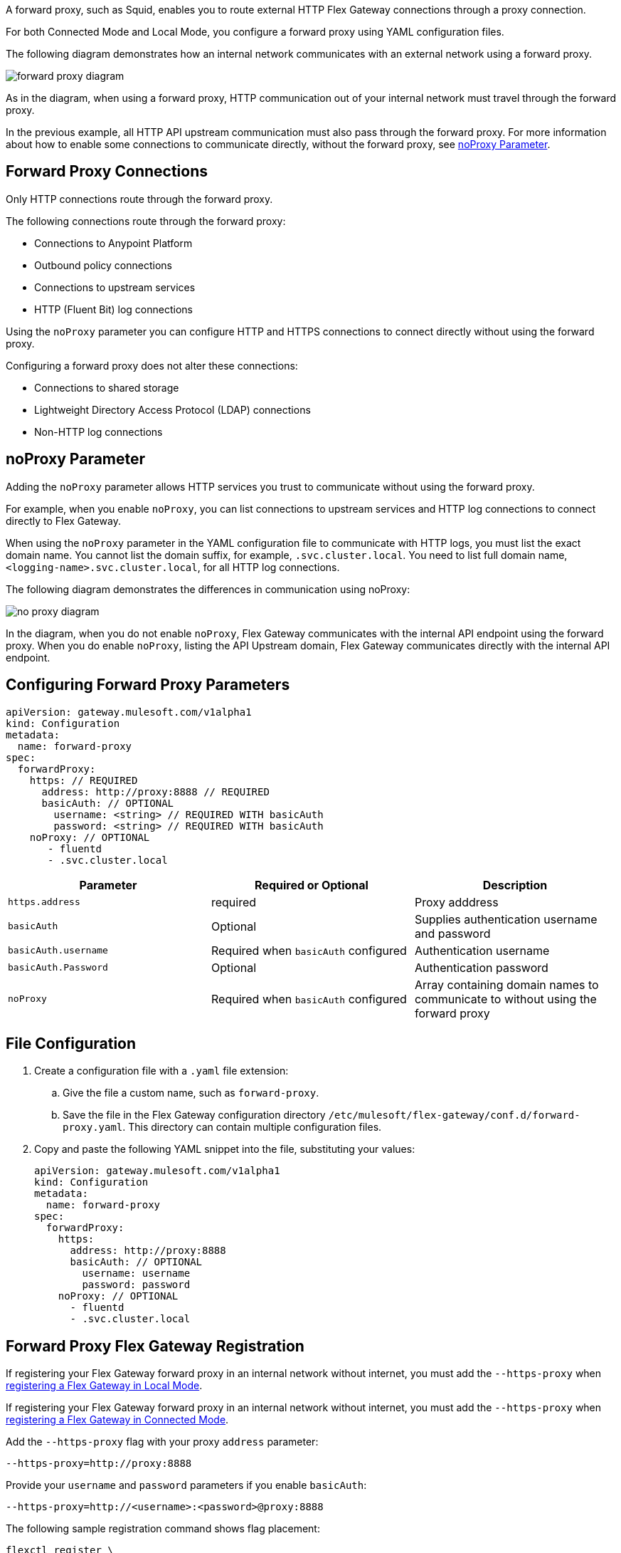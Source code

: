 //tag::configuration[]
A forward proxy, such as Squid, enables you to route external HTTP Flex Gateway connections through a proxy connection.  

For both Connected Mode and Local Mode, you configure a forward proxy using YAML configuration files.

The following diagram demonstrates how an internal network communicates with an external network using a forward proxy. 

image:forward-proxy-diagram.png[align=center]

As in the diagram, when using a forward proxy, HTTP communication out of your internal network must travel through the forward proxy. 

In the previous example, all HTTP API upstream communication must also pass through the forward proxy. For more information about how to enable some connections to communicate directly, without the forward proxy, see <<noproxy-parameter, noProxy Parameter>>.

== Forward Proxy Connections
Only HTTP connections route through the forward proxy.

The following connections route through the forward proxy:

* Connections to Anypoint Platform
* Outbound policy connections
* Connections to upstream services
* HTTP (Fluent Bit) log connections

Using the `noProxy` parameter you can configure HTTP and HTTPS connections to connect directly without using the forward proxy.

Configuring a forward proxy does not alter these connections:

* Connections to shared storage
* Lightweight Directory Access Protocol (LDAP) connections
* Non-HTTP log connections

== noProxy Parameter

Adding the `noProxy` parameter allows HTTP services you trust to communicate without using the forward proxy.

For example, when you enable `noProxy`, you can list connections to upstream services and HTTP log connections to connect directly to Flex Gateway. 

When using the `noProxy` parameter in the YAML configuration file to communicate with HTTP logs, you must list the exact domain name. You cannot list the domain suffix, for example, `.svc.cluster.local`. You need to list full domain name, `<logging-name>.svc.cluster.local`, for all HTTP log connections.

The following diagram demonstrates the differences in communication using noProxy:

image:no-proxy-diagram.png[align=center]

In the diagram, when you do not enable `noProxy`, Flex Gateway communicates with the internal API endpoint using the forward proxy. When you do enable `noProxy`, listing the API Upstream domain, Flex Gateway communicates directly with the internal API endpoint.



== Configuring Forward Proxy Parameters

[source,yaml]
----
apiVersion: gateway.mulesoft.com/v1alpha1
kind: Configuration
metadata:
  name: forward-proxy
spec:
  forwardProxy: 
    https: // REQUIRED
      address: http://proxy:8888 // REQUIRED
      basicAuth: // OPTIONAL
        username: <string> // REQUIRED WITH basicAuth
        password: <string> // REQUIRED WITH basicAuth
    noProxy: // OPTIONAL
       - fluentd
       - .svc.cluster.local

----

|===
|Parameter | Required or Optional | Description

| `https.address`
| required
| Proxy adddress

| `basicAuth`
| Optional
| Supplies authentication username and password

| `basicAuth.username`
| Required when `basicAuth` configured
| Authentication username

| `basicAuth.Password`
| Optional
| Authentication password

| `noProxy`
| Required when `basicAuth` configured
| Array containing domain names to communicate to without using the forward proxy
|===


== File Configuration

. Create a configuration file with a `.yaml` file extension:
.. Give the file a custom name, such as `forward-proxy`.
.. Save the file in the Flex Gateway configuration directory `/etc/mulesoft/flex-gateway/conf.d/forward-proxy.yaml`. This directory can contain multiple configuration files.
. Copy and paste the following YAML snippet into the file, substituting your values:
+
[source,yaml]
----
apiVersion: gateway.mulesoft.com/v1alpha1
kind: Configuration
metadata:
  name: forward-proxy
spec:
  forwardProxy:
    https:
      address: http://proxy:8888
      basicAuth: // OPTIONAL
        username: username
        password: password
    noProxy: // OPTIONAL
      - fluentd
      - .svc.cluster.local

----

//end::configuration[]

//tag::registrationTitle[]
== Forward Proxy Flex Gateway Registration

//end::registrationTitle[]

//tag:localRegistration[]
If registering your Flex Gateway forward proxy in an internal network without internet, you must add the `--https-proxy` when xref:flex-local-reg-run.adoc[registering a Flex Gateway in Local Mode].

//end:localRegistration[]

//tag:connRegistration[]
If registering your Flex Gateway forward proxy in an internal network without internet, you must add the `--https-proxy` when xref:flex-conn-reg-run.adoc[registering a Flex Gateway in Connected Mode].

//end:connRegistration[]

//tag:registration[]
Add the `--https-proxy` flag with your proxy `address` parameter:
[source,ssh]
----
--https-proxy=http://proxy:8888
----

Provide your `username` and `password` parameters if you enable `basicAuth`:
[source,ssh]
----
--https-proxy=http://<username>:<password>@proxy:8888
----

The following sample registration command shows flag placement:
[source,ssh]
----
flexctl register \
--username=<your-username> \
--password=<your-password> \
--environment=<your-environment-id> \
--organization=<your-org-id> \
--output-directory=/usr/local/share/mulesoft/flex-gateway/conf.d \
--https-proxy=http://<username>:<password>@proxy:8888 \ 
--no-proxy=.svc.cluster.local \
my-gateway
----

//end:registration[]

